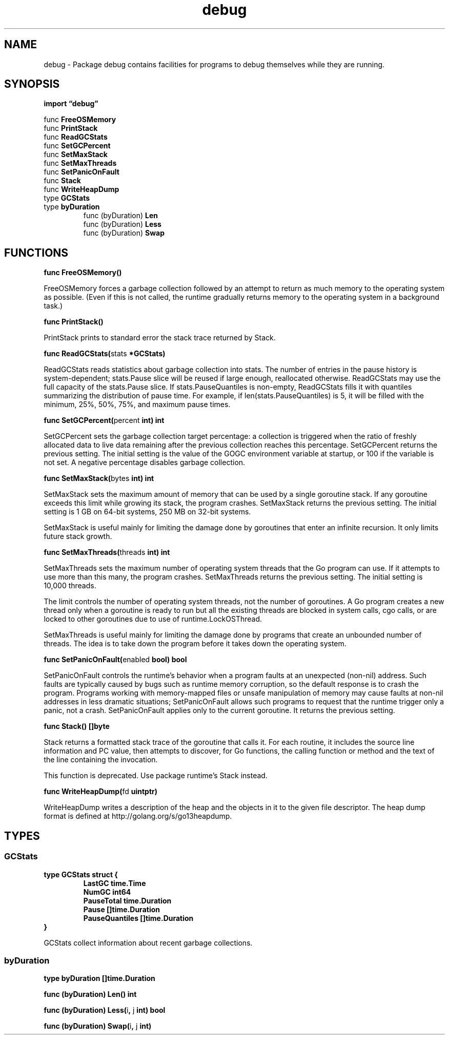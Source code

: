 .\"    Automatically generated by mango(1)
.TH "debug" 3 "2014-11-26" "version 2014-11-26" "Go Packages"
.SH "NAME"
debug \- Package debug contains facilities for programs to debug themselves while
they are running.
.SH "SYNOPSIS"
.B import \*(lqdebug\(rq
.sp
.RB "func " FreeOSMemory
.sp 0
.RB "func " PrintStack
.sp 0
.RB "func " ReadGCStats
.sp 0
.RB "func " SetGCPercent
.sp 0
.RB "func " SetMaxStack
.sp 0
.RB "func " SetMaxThreads
.sp 0
.RB "func " SetPanicOnFault
.sp 0
.RB "func " Stack
.sp 0
.RB "func " WriteHeapDump
.sp 0
.RB "type " GCStats
.sp 0
.RB "type " byDuration
.sp 0
.RS
.RB "func (byDuration) " Len
.sp 0
.RB "func (byDuration) " Less
.sp 0
.RB "func (byDuration) " Swap
.sp 0
.RE
.SH "FUNCTIONS"
.PP
.BR "func FreeOSMemory()"
.PP
FreeOSMemory forces a garbage collection followed by an attempt to return as much memory to the operating system as possible. 
(Even if this is not called, the runtime gradually returns memory to the operating system in a background task.) 
.PP
.BR "func PrintStack()"
.PP
PrintStack prints to standard error the stack trace returned by Stack. 
.PP
.BR "func ReadGCStats(" "stats" " *GCStats)"
.PP
ReadGCStats reads statistics about garbage collection into stats. 
The number of entries in the pause history is system\-dependent; stats.Pause slice will be reused if large enough, reallocated otherwise. 
ReadGCStats may use the full capacity of the stats.Pause slice. 
If stats.PauseQuantiles is non\-empty, ReadGCStats fills it with quantiles summarizing the distribution of pause time. 
For example, if len(stats.PauseQuantiles) is 5, it will be filled with the minimum, 25%, 50%, 75%, and maximum pause times. 
.PP
.BR "func SetGCPercent(" "percent" " int) int"
.PP
SetGCPercent sets the garbage collection target percentage: a collection is triggered when the ratio of freshly allocated data to live data remaining after the previous collection reaches this percentage. 
SetGCPercent returns the previous setting. 
The initial setting is the value of the GOGC environment variable at startup, or 100 if the variable is not set. 
A negative percentage disables garbage collection. 
.PP
.BR "func SetMaxStack(" "bytes" " int) int"
.PP
SetMaxStack sets the maximum amount of memory that can be used by a single goroutine stack. 
If any goroutine exceeds this limit while growing its stack, the program crashes. 
SetMaxStack returns the previous setting. 
The initial setting is 1 GB on 64\-bit systems, 250 MB on 32\-bit systems. 
.PP
SetMaxStack is useful mainly for limiting the damage done by goroutines that enter an infinite recursion. 
It only limits future stack growth. 
.PP
.BR "func SetMaxThreads(" "threads" " int) int"
.PP
SetMaxThreads sets the maximum number of operating system threads that the Go program can use. 
If it attempts to use more than this many, the program crashes. 
SetMaxThreads returns the previous setting. 
The initial setting is 10,000 threads. 
.PP
The limit controls the number of operating system threads, not the number of goroutines. 
A Go program creates a new thread only when a goroutine is ready to run but all the existing threads are blocked in system calls, cgo calls, or are locked to other goroutines due to use of runtime.LockOSThread. 
.PP
SetMaxThreads is useful mainly for limiting the damage done by programs that create an unbounded number of threads. 
The idea is to take down the program before it takes down the operating system. 
.PP
.BR "func SetPanicOnFault(" "enabled" " bool) bool"
.PP
SetPanicOnFault controls the runtime's behavior when a program faults at an unexpected (non\-nil) address. 
Such faults are typically caused by bugs such as runtime memory corruption, so the default response is to crash the program. 
Programs working with memory\-mapped files or unsafe manipulation of memory may cause faults at non\-nil addresses in less dramatic situations; SetPanicOnFault allows such programs to request that the runtime trigger only a panic, not a crash. 
SetPanicOnFault applies only to the current goroutine. 
It returns the previous setting. 
.PP
.BR "func Stack() []byte"
.PP
Stack returns a formatted stack trace of the goroutine that calls it. 
For each routine, it includes the source line information and PC value, then attempts to discover, for Go functions, the calling function or method and the text of the line containing the invocation. 
.PP
This function is deprecated. 
Use package runtime's Stack instead. 
.PP
.BR "func WriteHeapDump(" "fd" " uintptr)"
.PP
WriteHeapDump writes a description of the heap and the objects in it to the given file descriptor. 
The heap dump format is defined at http://golang.org/s/go13heapdump. 
.SH "TYPES"
.SS "GCStats"
.B type GCStats struct {
.RS
.B LastGC time.Time
.sp 0
.B NumGC int64
.sp 0
.B PauseTotal time.Duration
.sp 0
.B Pause []time.Duration
.sp 0
.B PauseQuantiles []time.Duration
.RE
.B }
.PP
GCStats collect information about recent garbage collections. 
.SS "byDuration"
.B type byDuration []time.Duration
.PP
.PP
.BR "func (byDuration) Len() int"
.PP
.BR "func (byDuration) Less(" "i" ", " "j" " int) bool"
.PP
.BR "func (byDuration) Swap(" "i" ", " "j" " int)"
